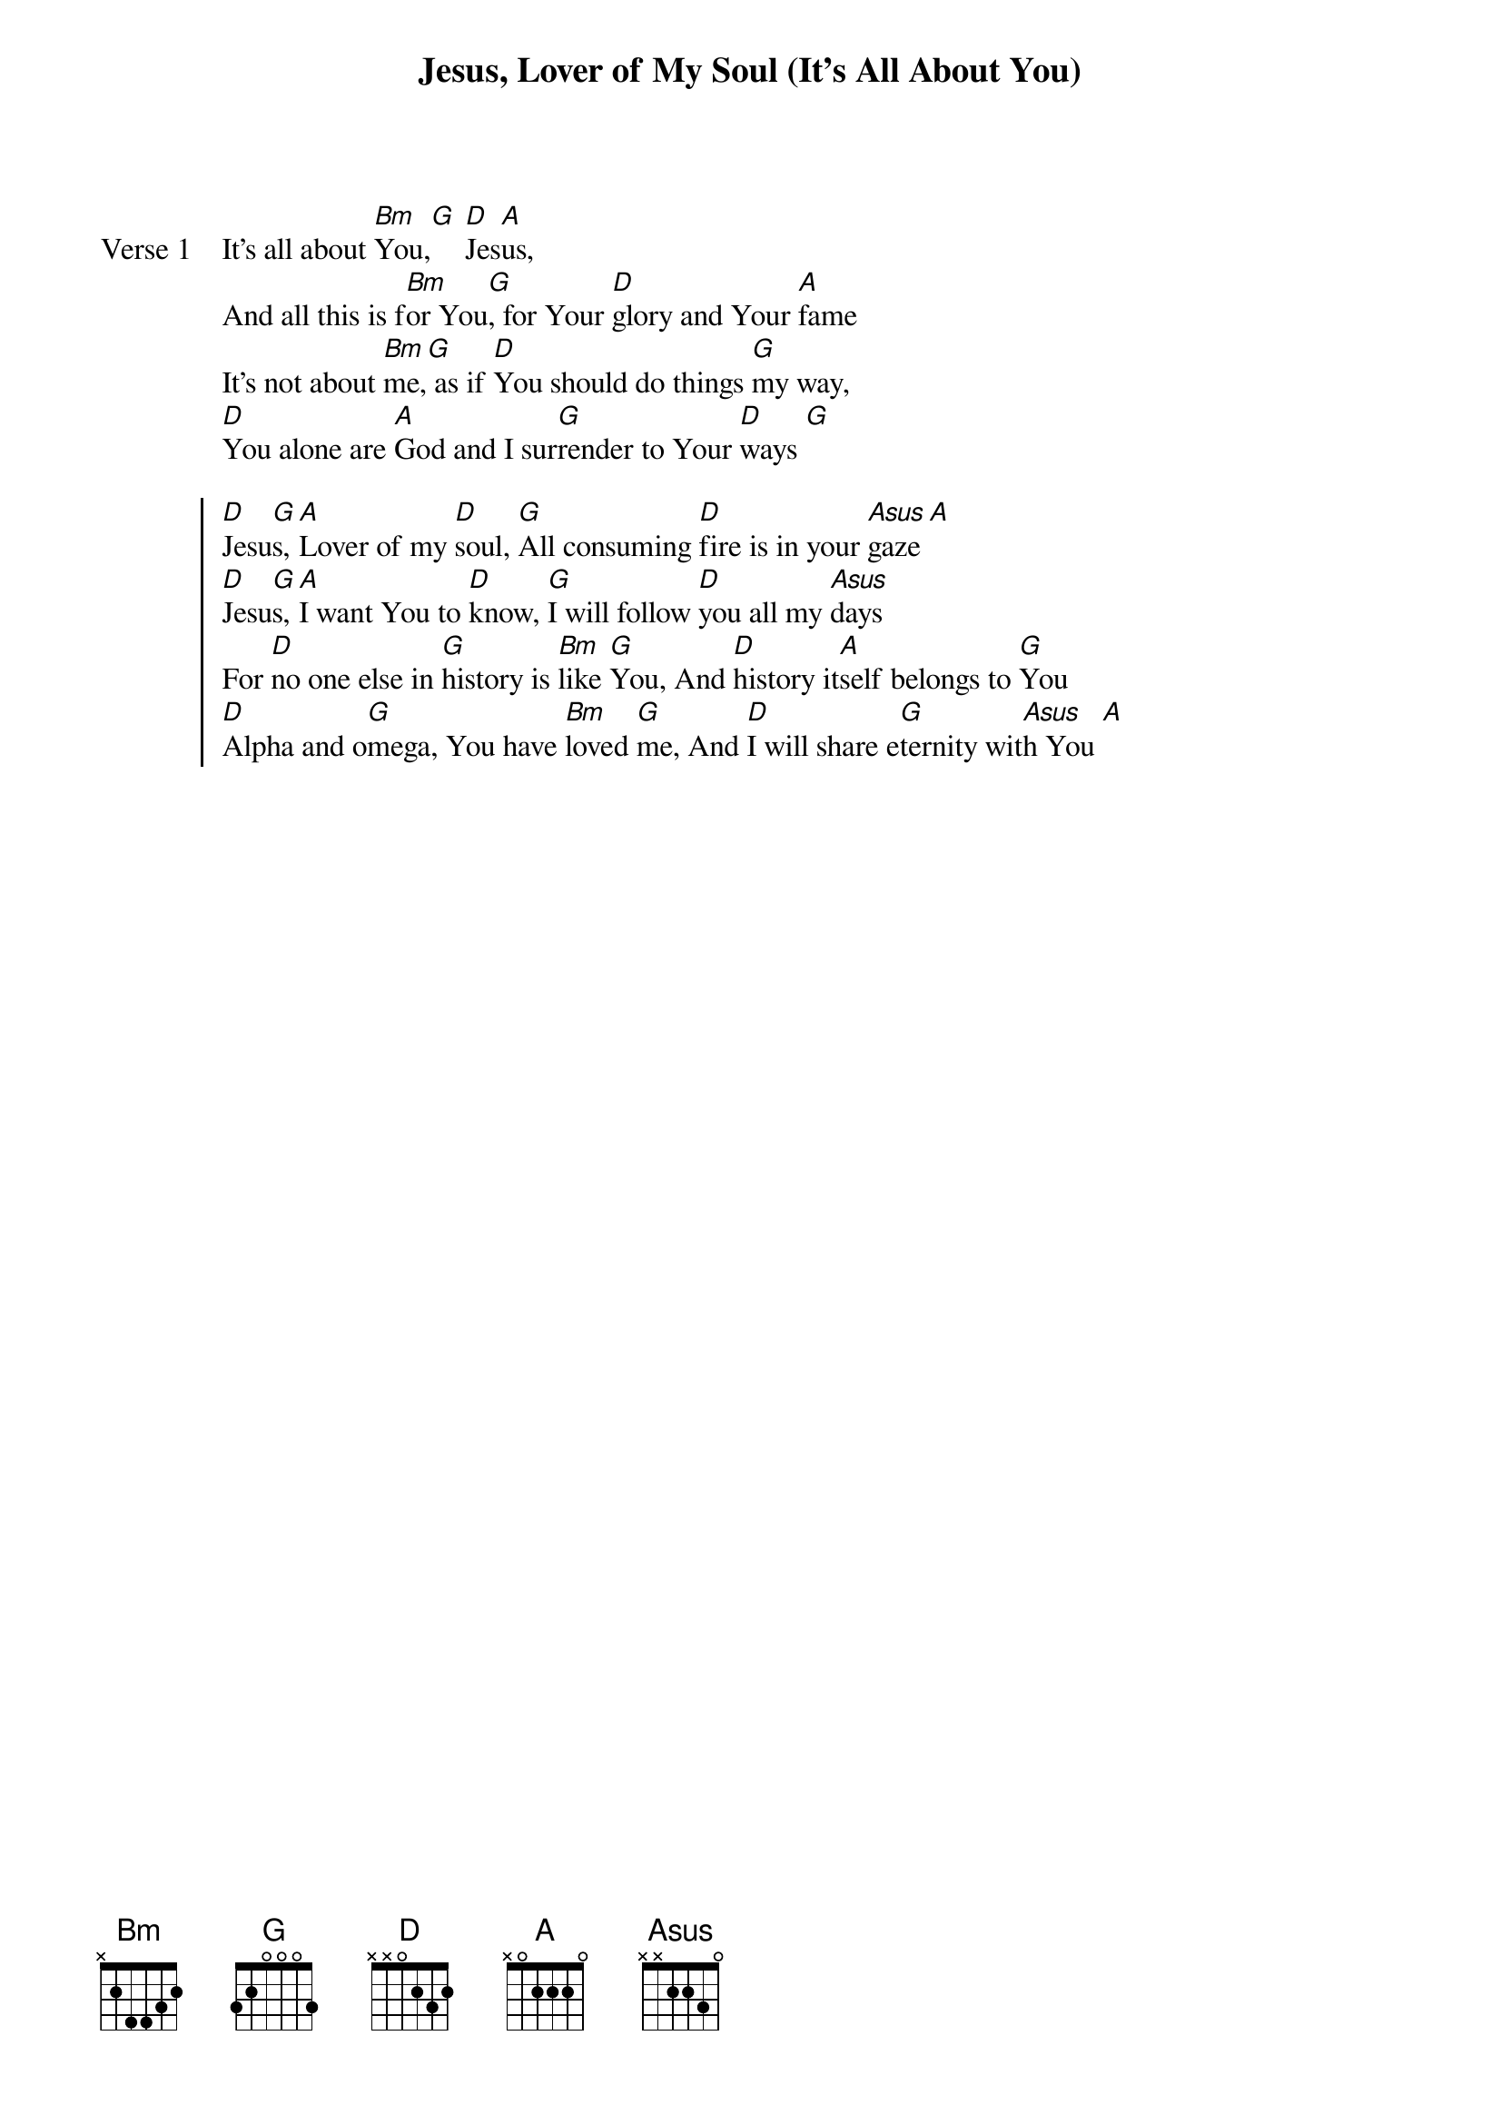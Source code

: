 {title: Jesus, Lover of My Soul (It's All About You)}
{artist: Paul Oakley}
{key: D}

{start_of_verse: Verse 1}
It's all about [Bm]You,[G] [D]Jes[A]us,
And all this is f[Bm]or You[G], for Your [D]glory and Your [A]fame
It's not about [Bm]me,[G] as if [D]You should do things [G]my way,
[D]You alone are [A]God and I sur[G]render to Your [D]ways [G]
{end_of_verse}

{start_of_chorus}
[D]Jesu[G]s, [A]Lover of my [D]soul, [G]All consuming [D]fire is in your [Asus]gaze [A]
[D]Jesu[G]s, [A]I want You to [D]know, [G]I will follow [D]you all my [Asus]days
For [D]no one else in [G]history is [Bm]like [G]You, And [D]history it[A]self belongs to [G]You
[D]Alpha and o[G]mega, You have [Bm]loved [G]me, And [D]I will share e[G]ternity wit[Asus]h You [A]
{end_of_chorus}
